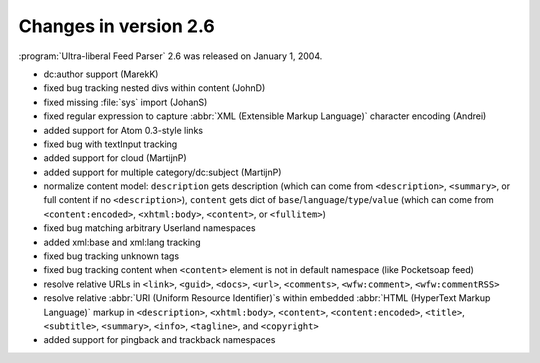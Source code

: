 Changes in version 2.6
======================

:program:`Ultra-liberal Feed Parser` 2.6 was released on January 1, 2004.

- dc:author support (MarekK)

- fixed bug tracking nested divs within content (JohnD)

- fixed missing :file:`sys` import (JohanS)

- fixed regular expression to capture :abbr:`XML (Extensible Markup Language)` character encoding (Andrei)

- added support for Atom 0.3-style links

- fixed bug with textInput tracking

- added support for cloud (MartijnP)

- added support for multiple category/dc:subject (MartijnP)

- normalize content model: ``description`` gets description (which can come from ``<description>``, ``<summary>``, or full content if no ``<description>``), ``content`` gets dict of ``base``/``language``/``type``/``value`` (which can come from ``<content:encoded>``, ``<xhtml:body>``, ``<content>``, or ``<fullitem>``)

- fixed bug matching arbitrary Userland namespaces

- added xml:base and xml:lang tracking

- fixed bug tracking unknown tags

- fixed bug tracking content when ``<content>`` element is not in default namespace (like Pocketsoap feed)

- resolve relative URLs in ``<link>``, ``<guid>``, ``<docs>``, ``<url>``, ``<comments>``, ``<wfw:comment>``, ``<wfw:commentRSS>``

- resolve relative :abbr:`URI (Uniform Resource Identifier)`s within embedded :abbr:`HTML (HyperText Markup Language)` markup in ``<description>``, ``<xhtml:body>``, ``<content>``, ``<content:encoded>``, ``<title>``, ``<subtitle>``, ``<summary>``, ``<info>``, ``<tagline>``, and ``<copyright>``

- added support for pingback and trackback namespaces
